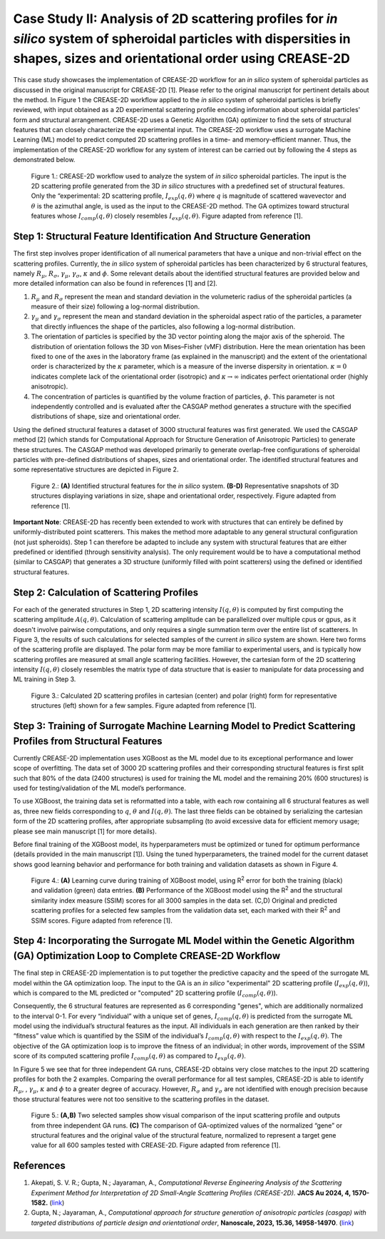 Case Study II: Analysis of 2D scattering profiles for *in silico* system of spheroidal particles with dispersities in shapes, sizes and orientational order using CREASE-2D
===========================================================================================================================================================================
This case study showcases the implementation of CREASE-2D workflow for an *in silico* system of spheroidal particles as discussed in the original manuscript for CREASE-2D [1]. Please refer to the original manuscript for pertinent details about the method. In Figure 1 the CREASE-2D workflow applied to the *in silico* system of spheroidal particles is briefly reviewed, with input obtained as a 2D experimental scattering profile encoding information about spheroidal particles' form and structural arrangement. CREASE-2D uses a Genetic Algorithm (GA) optimizer to find the sets of structural features that can closely characterize the experimental input. The CREASE-2D workflow uses a surrogate Machine Learning (ML) model to predict computed 2D scattering profiles in a time- and memory-efficient manner. Thus, the implementation of the CREASE-2D workflow for any system of interest can be carried out by following the 4 steps as demonstrated below.

.. figure:: case_study_2_files/Figure1_CREASE_Loop.png
   :class: with-border
   :width: 900px

   Figure 1.: CREASE-2D workflow used to analyze the system of *in silico* spheroidal particles. The input is the 2D scattering profile generated from the 3D *in silico* structures with a predefined set of structural features. Only the “experimental: 2D scattering profile, :math:`I_{exp}(q,\theta)` where :math:`q` is magnitude of scattered wavevector and :math:`\theta` is the azimuthal angle, is used as the input to the CREASE-2D method. The GA optimizes toward structural features whose :math:`I_{comp}(q,\theta)` closely resembles :math:`I_{exp}(q,\theta)`. Figure adapted from reference [1].

Step 1: Structural Feature Identification And Structure Generation
------------------------------------------------------------------

The first step involves proper identification of all numerical parameters that have a unique and non-trivial effect on the scattering profiles. Currently, the *in silico* system of spheroidal particles has been characterized by 6 structural features, namely :math:`R_\mu`, :math:`R_\sigma`, :math:`\gamma_\mu`, :math:`\gamma_\sigma`, :math:`\kappa` and :math:`\phi`. Some relevant details about the identified structural features are provided below and more detailed information can also be found in references [1] and [2].

#. :math:`R_\mu` and :math:`R_\sigma` represent the mean and standard deviation in the volumeteric radius of the spheroidal particles (a measure of their size) following a log-normal distribution.

#. :math:`\gamma_\mu` and :math:`\gamma_\sigma` represent the mean and standard deviation in the spheroidal aspect ratio of the particles, a parameter that directly influences the shape of the particles, also following a log-normal distribution.

#. The orientation of particles is specified by the 3D vector pointing along the major axis of the spheroid. The distribution of orientation follows the 3D von Mises–Fisher (vMF) distribution. Here the mean orientation has been fixed to one of the axes in the laboratory frame (as explained in the manuscript) and the extent of the orientational order is characterized by the :math:`\kappa` parameter, which is a measure of the inverse dispersity in orientation. :math:`\kappa=0` indicates complete lack of the orientational order (isotropic) and :math:`\kappa\rightarrow\infty` indicates perfect orientational order (highly anisotropic). 

#. The concentration of particles is quantified by the volume fraction of particles, :math:`\phi`. This parameter is not independently controlled and is evaluated after the CASGAP method generates a structure with the specified distributions of shape, size and orientational order.

Using the defined structural features a dataset of 3000 structural features was first generated. We used the CASGAP method [2] (which stands for Computational Approach for Structure Generation of Anisotropic Particles) to generate these structures. The CASGAP method was developed primarily to generate overlap-free configurations of spheroidal particles with pre-defined distributions of shapes, sizes and orientational order. The identified structural features and some representative structures are depicted in Figure 2.

.. figure:: case_study_2_files/Figure2_Step1.png
   :class: with-border
   :width: 900px

   Figure 2.: **(A)** Identified structural features for the *in silico* system. **(B-D)** Representative snapshots of 3D structures displaying variations in size, shape and orientational order, respectively. Figure adapted from reference [1].

**Important Note**: CREASE-2D has recently been extended to work with structures that can entirely be defined by uniformly-distributed point scatterers. This makes the method more adaptable to any general structural configuration (not just spheroids). Step 1 can therefore be adapted to include any system with structural features that are either predefined or identified (through sensitivity analysis). The only requirement would be to have a computational method (similar to CASGAP) that generates a 3D structure (uniformly filled with point scatterers) using the defined or identified structural features.

Step 2:	Calculation of Scattering Profiles
------------------------------------------

For each of the generated structures in Step 1, 2D scattering intensity :math:`I(q,\theta)` is computed by first computing the scattering amplitude :math:`A(q,\theta)`. Calculation of scattering amplitude can be parallelized over multiple cpus or gpus, as it doesn't involve pairwise computations, and only requires a single summation term over the entire list of scatterers. In Figure 3, the results of such calculations for selected samples of the current *in silico* system are shown. Here two forms of the scattering profile are displayed. The polar form may be more familiar to experimental users, and is typically how scattering profiles are measured at small angle scattering facilities. However, the cartesian form of the 2D scattering intensity :math:`I(q,\theta)` closely resembles the matrix type of data structure that is easier to manipulate for data processing and ML training in Step 3.

.. figure:: case_study_2_files/Figure3_Step2.png
   :class: with-border
   :width: 900px

   Figure 3.: Calculated 2D scattering profiles in cartesian (center) and polar (right) form for representative structures (left) shown for a few samples. Figure adapted from reference [1].

Step 3:	Training of Surrogate Machine Learning Model to Predict Scattering Profiles from Structural Features
------------------------------------------------------------------------------------------------------------

Currently CREASE-2D implementation uses XGBoost as the ML model due to its exceptional performance and lower scope of overfitting. The data set of 3000 2D scattering profiles and their corresponding structural features is first split such that 80% of the data (2400 structures) is used for training the ML model and the remaining 20% (600 structures) is used for testing/validation of the ML model’s performance.

To use XGBoost, the training data set is reformatted into a table, with each row containing all 6 structural features as well as, three new fields corresponding to :math:`q`, :math:`\theta` and :math:`I(q,\theta)`. The last three fields can be obtained by serializing the cartesian form of the 2D scattering profiles, after appropriate subsampling (to avoid excessive data for efficient memory usage; please see main manuscript [1] for more details).

Before final training of the XGBoost model, its hyperparameters must be optimized or tuned for optimum performance (details provided in the main manuscript [1]). Using the tuned hyperparameters, the trained model for the current dataset shows good learning behavior and performance for both training and validation datasets as shown in Figure 4. 

.. figure:: case_study_2_files/Figure4_Step3.png
   :class: with-border
   :width: 900px

   Figure 4.: **(A)** Learning curve during training of XGBoost model, using R\ :sup:`2` error for both the training (black) and validation (green) data entries. **(B)** Performance of the XGBoost model using the R\ :sup:`2` and the structural similarity index measure (SSIM) scores for all 3000 samples in the data set. (C,D) Original and predicted scattering profiles for a selected few samples from the validation data set, each marked with their R\ :sup:`2` and SSIM scores. Figure adapted from reference [1].

Step 4:	Incorporating the Surrogate ML Model within the Genetic Algorithm (GA) Optimization Loop to Complete CREASE-2D Workflow
-------------------------------------------------------------------------------------------------------------------------------
The final step in CREASE-2D implementation is to put together the predictive capacity and the speed of the surrogate ML model within the GA optimization loop. The input to the GA is an *in silico* "experimental" 2D scattering profile (:math:`I_{exp}(q,\theta)`), which is compared to the ML predicted or "computed" 2D scattering profile (:math:`I_{comp}(q,\theta)`).

Consequently, the 6 structural features are represented as 6 corresponding "genes", which are additionally normalized to the interval 0-1. For every “individual” with a unique set of genes, :math:`I_{comp}(q,\theta)` is predicted from the surrogate ML model using the individual’s structural features as the input. All individuals in each generation are then ranked by their “fitness” value which is quantified by the SSIM of the individual’s :math:`I_{comp}(q,\theta)` with respect to the :math:`I_{exp}(q,\theta)`. The objective of the GA optimization loop is to improve the fitness of an individual; in other words, improvement of the SSIM score of its computed scattering profile :math:`I_{comp}(q,\theta)` as compared to :math:`I_{exp}(q,\theta)`.

In Figure 5 we see that for three independent GA runs, CREASE-2D obtains very close matches to the input 2D scattering profiles for both the 2 examples. Comparing the overall performance for all test samples, CREASE-2D is able to identify :math:`R_\mu`, , :math:`\gamma_\mu`, :math:`\kappa` and :math:`\phi` to a greater degree of accuracy. However, :math:`R_\sigma` and :math:`\gamma_\sigma` are not identified with enough precision because those structural features were not too sensitive to the scattering profiles in the dataset.

.. figure:: case_study_2_files/Figure5_Step4.png
   :class: with-border
   :width: 900px

   Figure 5.: **(A,B)** Two selected samples show visual comparison of the input scattering profile and outputs from three independent GA runs. **(C)** The comparison of GA-optimized values of the normalized “gene” or structural features and the original value of the structural feature, normalized to represent a target gene value for all 600 samples tested with CREASE-2D. Figure adapted from reference [1].

References
----------
#. Akepati, S. V. R.;  Gupta, N.; Jayaraman, A., *Computational Reverse Engineering Analysis of the Scattering Experiment Method for Interpretation of 2D Small-Angle Scattering Profiles (CREASE-2D).* 
   **JACS Au 2024, 4, 1570-1582.** (`link <https://pubs.acs.org/doi/10.1021/jacsau.4c00068>`_)

#. Gupta, N.; Jayaraman, A., *Computational approach for structure generation of anisotropic particles (casgap) with targeted distributions of particle design and orientational order*,
   **Nanoscale, 2023, 15.36, 14958-14970**. (`link <https://doi.org/10.1039/D3NR02425C>`_)

